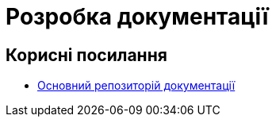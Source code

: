 = Розробка документації

== Корисні посилання

- https://gitbud.epam.com/mdtu-ddm/general/ddm-architecture[Основний репозиторій документації]
